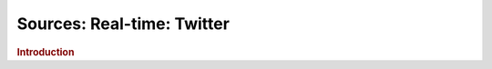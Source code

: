 .. meta::
    :author: Cask Data, Inc.
    :copyright: Copyright © 2015 Cask Data, Inc.

===============================
Sources: Real-time: Twitter 
===============================

.. rubric:: Introduction
